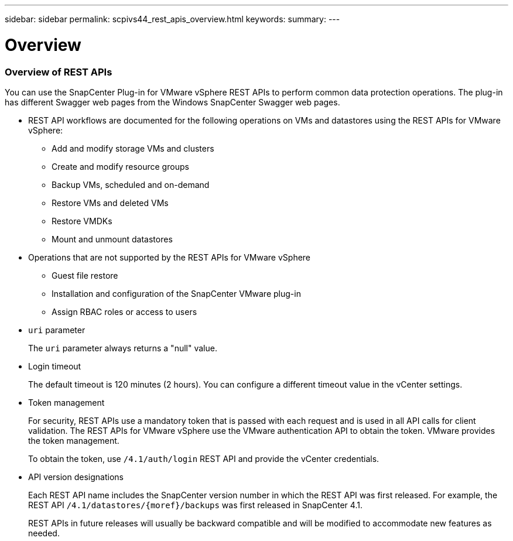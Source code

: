 ---
sidebar: sidebar
permalink: scpivs44_rest_apis_overview.html
keywords:
summary:
---

= Overview
:hardbreaks:
:nofooter:
:icons: font
:linkattrs:
:imagesdir: ./media/

//
// This file was created with NDAC Version 2.0 (August 17, 2020)
//
// 2020-09-09 12:24:28.645167
//

=== Overview of REST APIs

You can use the SnapCenter Plug-in for VMware vSphere REST APIs to perform common data protection operations. The plug-in has different Swagger web pages from the Windows SnapCenter Swagger web pages.

* REST API workflows are documented for the following operations on VMs and datastores using the REST APIs for VMware vSphere:
** Add and modify storage VMs and clusters
** Create and modify resource groups
** Backup VMs, scheduled and on-demand
** Restore VMs and deleted VMs
** Restore VMDKs
** Mount and unmount datastores
* Operations that are not supported by the REST APIs for VMware vSphere
** Guest file restore
** Installation and configuration of the SnapCenter VMware plug-in
** Assign RBAC roles or access to users
* `uri` parameter
+
The `uri` parameter always returns a "null" value.

* Login timeout
+
The default timeout is 120 minutes (2 hours). You can configure a different timeout value in the vCenter settings.

* Token management
+
For security, REST APIs use a mandatory token that is passed with each request and is used in all API calls for client validation. The REST APIs for VMware vSphere use the VMware authentication API to obtain the token. VMware provides the token management.
+
To obtain the token, use `/4.1/auth/login` REST API and provide the vCenter credentials.

* API version designations
+
Each REST API name includes the SnapCenter version number in which the REST API was first released. For example, the REST API `/4.1/datastores/{moref}/backups` was first released in SnapCenter 4.1.
+
REST APIs in future releases will usually be backward compatible and will be modified to accommodate new features as needed.


